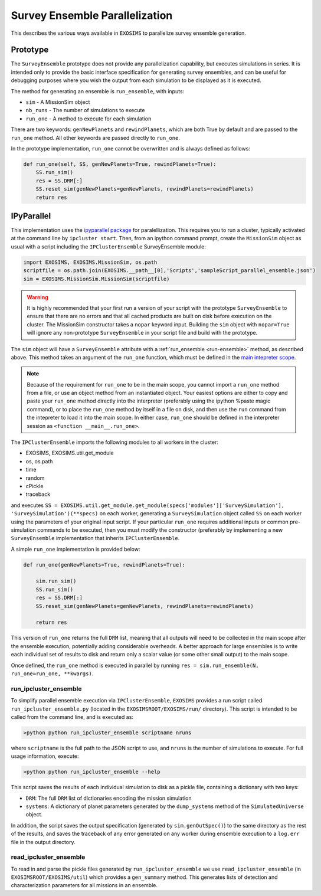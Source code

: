 .. _parallel:

Survey Ensemble Parallelization
###################################

This describes the various ways available in ``EXOSIMS`` to parallelize survey ensemble generation.

Prototype
==============

The ``SurveyEnsemble`` prototype does not provide any parallelization capability, but executes simulations in series.  It is intended only to provide the basic interface specification for generating survey ensembles, and can be useful for debugging purposes where you wish the output from each simulation to be displayed as it is executed. 

.. _run-ensemble:

The method for generating an ensemble is ``run_ensemble``, with inputs:

* ``sim`` - A MissionSim object
* ``nb_runs`` - The number of simulations to execute
* ``run_one`` - A method to execute for each simulation

There are two keywords: ``genNewPlanets`` and ``rewindPlanets``, which are both True by default and are passed to the ``run_one`` method.  All other keywords are passed directly to ``run_one``.


In the prototype implementation, ``run_one`` cannot be overwritten and is always defined as follows:

.. code-block:: python 
    
    def run_one(self, SS, genNewPlanets=True, rewindPlanets=True):
        SS.run_sim()
        res = SS.DRM[:]
        SS.reset_sim(genNewPlanets=genNewPlanets, rewindPlanets=rewindPlanets)
        return res
    

IPyParallel
===============

This implementation uses the `ipyparallel package <http://ipyparallel.readthedocs.org/en/latest/>`_ for paralellization.  This requires you to run a cluster, typically activated at the command line by ``ipcluster start``.  Then, from an ipython command prompt, create the ``MissionSim`` object as usual with a script including the ``IPClusterEnsemble`` SurveyEnsemble module:

.. code-block:: python

    import EXOSIMS, EXOSIMS.MissionSim, os.path
    scriptfile = os.path.join(EXOSIMS.__path__[0],'Scripts','sampleScript_parallel_ensemble.json')
    sim = EXOSIMS.MissionSim.MissionSim(scriptfile)


.. warning::

    It is highly recommended that your first run a version of your script with the prototype ``SurveyEnsemble`` to ensure that there are no errors and that all cached products are built on disk before execution on the cluster.  The MissionSim constructor takes a ``nopar`` keyword input.  Building the ``sim`` object with ``nopar=True`` will ignore any non-prototype ``SurveyEnsemble`` in your script file and build with the prototype.


The ``sim`` object will have a ``SurveyEnsemble`` attribute with a :ref:`run_ensemble <run-ensemble>` method, as described above.  This method takes an argument of the ``run_one`` function, which must be defined in the `main intepreter scope <https://docs.python.org/2/library/__main__.html>`_.

.. note::

     Because of the requirement for ``run_one`` to be in the main scope, you cannot import a ``run_one`` method from a file, or use an object method from an instantiated object.  Your easiest options are either to copy and paste your ``run_one`` method directly into the interpreter (preferably using the ipython %paste magic command), or to place the ``run_one`` method by itself in a file on disk, and then use the ``run`` command from the intepreter to load it into the main scope.  In either case, ``run_one`` should be defined in the interpreter session as ``<function __main__.run_one>``.

The ``IPClusterEnsemble`` imports the following modules to all workers in the cluster:

* EXOSIMS, EXOSIMS.util.get_module
* os, os.path
* time
* random
* cPickle
* traceback

and executes ``SS = EXOSIMS.util.get_module.get_module(specs['modules']['SurveySimulation'], 'SurveySimulation')(**specs)`` on each worker, generating a ``SurveySimulation`` object called ``SS`` on each worker using the parameters of your original input script.  If your particular ``run_one`` requires additional inputs or common pre-simulation commands to be executed, then you must modify the constructor (preferably by implementing a new ``SurveyEnsemble`` implementation that inherits ``IPClusterEnsemble``.

A simple ``run_one`` implementation is provided below:

.. code-block:: python
    
    def run_one(genNewPlanets=True, rewindPlanets=True):

        sim.run_sim()
        SS.run_sim()
        res = SS.DRM[:]
        SS.reset_sim(genNewPlanets=genNewPlanets, rewindPlanets=rewindPlanets)

        return res

This version of ``run_one`` returns the full ``DRM`` list, meaning that all outputs will need to be collected in the main scope after the ensemble execution, potentially adding considerable overheads.  A better approach for large ensembles is to write each individual set of results to disk and return only a scalar value (or some other small output) to the main scope.

Once defined, the ``run_one`` method is executed in parallel by running ``res = sim.run_ensemble(N, run_one=run_one, **kwargs)``.  

run_ipcluster_ensemble
-------------------------

To simplify parallel ensemble execution via ``IPClusterEnsemble``, ``EXOSIMS`` provides a run script called ``run_ipcluster_ensemble.py`` (located in the ``EXOSIMSROOT/EXOSIMS/run/`` directory).  This script is intended to be called from the command line, and is executed as:

.. code-block:: shell

    >python python run_ipcluster_ensemble scriptname nruns

where ``scriptname`` is the full path to the JSON script to use, and ``nruns`` is the number of simulations to execute.  For full usage information, execute:

.. code-block:: shell

    >python python run_ipcluster_ensemble --help

This script saves the results of each individual simulation to disk as a pickle file, containing a dictionary with two keys:

* ``DRM``: The full ``DRM`` list of dictionaries encoding the mission simulation
* ``systems``: A dictionary of planet parameters generated by the ``dump_systems`` method of the ``SimulatedUniverse`` object.

In addition, the script saves the output specification (generated by ``sim.genOutSpec()``) to the same directory as the rest of the results, and saves the traceback of any error generated on any worker during ensemble execution to a ``log.err`` file in the output directory.

read_ipcluster_ensemble
--------------------------

To read in and parse the pickle files generated by ``run_ipcluster_ensemble`` we use ``read_ipcluster_ensemble`` (in ``EXOSIMSROOT/EXOSIMS/util``) which provides a ``gen_summary`` method.  This generates lists of detection and characterization parameters for all missions in an ensemble.


